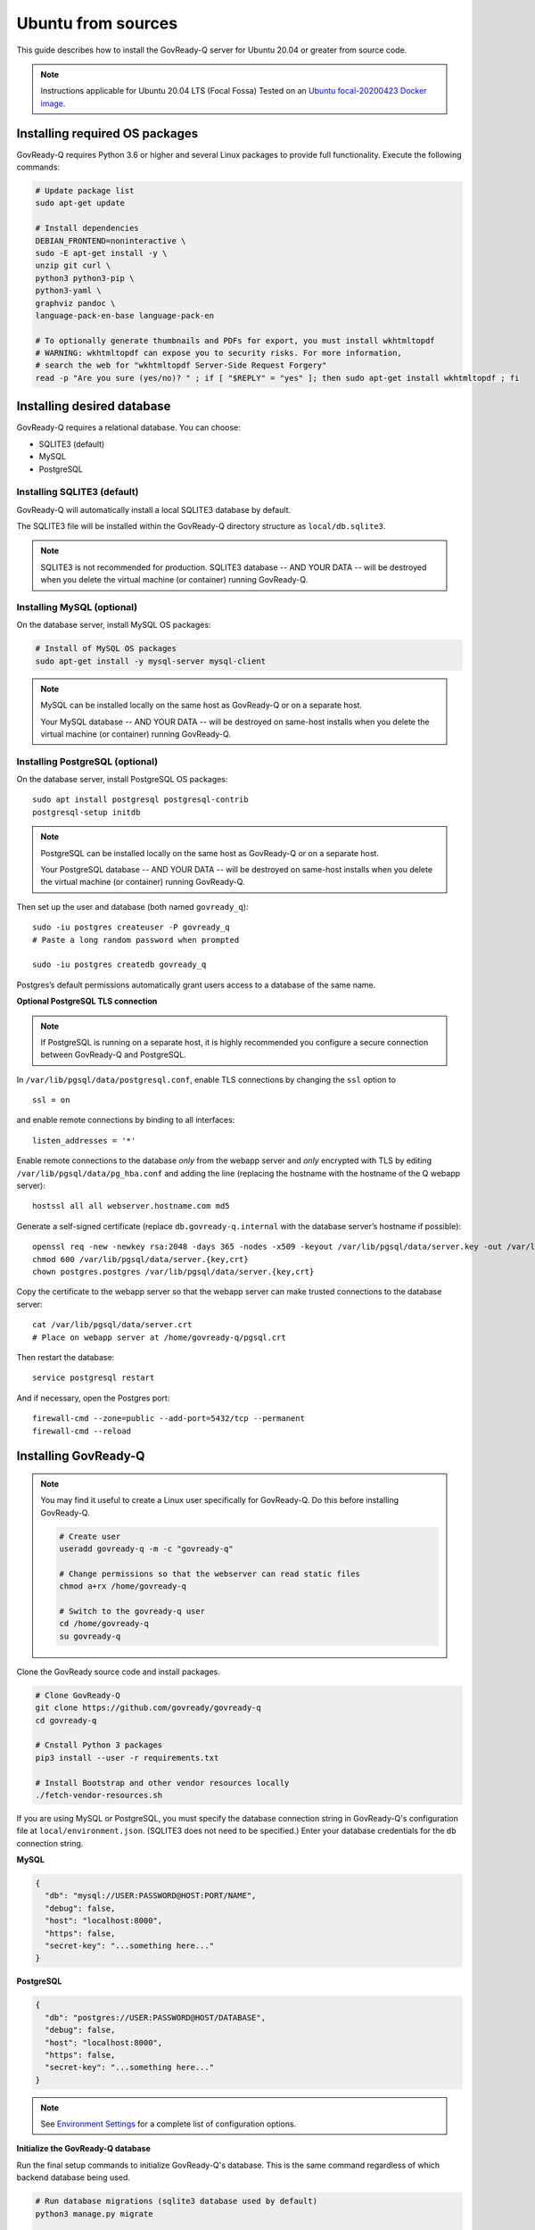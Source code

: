 .. Copyright (C) 2020 GovReady PBC

.. _govready-q_server_sources_ubuntu:

Ubuntu from sources
===================

This guide describes how to install the GovReady-Q server for Ubuntu 20.04 or greater from source code.


.. note::
    Instructions applicable for Ubuntu 20.04 LTS (Focal Fossa)
    Tested on an `Ubuntu focal-20200423 Docker image <https://hub.docker.com/_/ubuntu>`__.

Installing required OS packages
-------------------------------

GovReady-Q requires Python 3.6 or higher and several Linux packages to
provide full functionality. Execute the following commands:

.. code:: bash

   # Update package list
   sudo apt-get update

   # Install dependencies
   DEBIAN_FRONTEND=noninteractive \
   sudo -E apt-get install -y \
   unzip git curl \
   python3 python3-pip \
   python3-yaml \
   graphviz pandoc \
   language-pack-en-base language-pack-en

   # To optionally generate thumbnails and PDFs for export, you must install wkhtmltopdf
   # WARNING: wkhtmltopdf can expose you to security risks. For more information,
   # search the web for "wkhtmltopdf Server-Side Request Forgery"
   read -p "Are you sure (yes/no)? " ; if [ "$REPLY" = "yes" ]; then sudo apt-get install wkhtmltopdf ; fi

Installing desired database
---------------------------

GovReady-Q requires a relational database. You can choose:

* SQLITE3 (default)
* MySQL
* PostgreSQL

Installing SQLITE3 (default)
~~~~~~~~~~~~~~~~~~~~~~~~~~~~

GovReady-Q will automatically install a local SQLITE3 database by default.

The SQLITE3 file will be installed within the GovReady-Q directory structure as
``local/db.sqlite3``.

.. note::
   SQLITE3 is not recommended for production. SQLITE3 database -- AND YOUR DATA -- will be destroyed when you delete the virtual machine (or container) running GovReady-Q.

Installing MySQL (optional)
~~~~~~~~~~~~~~~~~~~~~~~~~~~

On the database server, install MySQL OS packages:

.. code:: bash

   # Install of MySQL OS packages
   sudo apt-get install -y mysql-server mysql-client

.. note::
   MySQL can be installed locally on the same host as GovReady-Q or on a separate host.
   
   Your MySQL database -- AND YOUR DATA -- will be destroyed on same-host installs when you delete the virtual machine (or container) running GovReady-Q.


Installing PostgreSQL (optional)
~~~~~~~~~~~~~~~~~~~~~~~~~~~~~~~~

On the database server, install PostgreSQL OS packages:

::

   sudo apt install postgresql postgresql-contrib
   postgresql-setup initdb

.. note::
   PostgreSQL can be installed locally on the same host as GovReady-Q or on a separate host.
   
   Your PostgreSQL database -- AND YOUR DATA -- will be destroyed on same-host installs when you delete the virtual machine (or container) running GovReady-Q.

Then set up the user and database (both named ``govready_q``):

::

   sudo -iu postgres createuser -P govready_q
   # Paste a long random password when prompted

   sudo -iu postgres createdb govready_q

Postgres’s default permissions automatically grant users access to a
database of the same name.

**Optional PostgreSQL TLS connection**

.. note::
   If PostgreSQL is running on a separate host, it is highly recommended you configure a secure connection between GovReady-Q and PostgreSQL.

In ``/var/lib/pgsql/data/postgresql.conf``, enable TLS connections by
changing the ``ssl`` option to

::

   ssl = on 

and enable remote connections by binding to all interfaces:

::

   listen_addresses = '*'

Enable remote connections to the database *only* from the webapp server
and *only* encrypted with TLS by editing
``/var/lib/pgsql/data/pg_hba.conf`` and adding the line (replacing the
hostname with the hostname of the Q webapp server):

::

   hostssl all all webserver.hostname.com md5

Generate a self-signed certificate (replace ``db.govready-q.internal``
with the database server’s hostname if possible):

::

   openssl req -new -newkey rsa:2048 -days 365 -nodes -x509 -keyout /var/lib/pgsql/data/server.key -out /var/lib/pgsql/data/server.crt -subj '/CN=db.govready-q.internal'
   chmod 600 /var/lib/pgsql/data/server.{key,crt}
   chown postgres.postgres /var/lib/pgsql/data/server.{key,crt}

Copy the certificate to the webapp server so that the webapp server can
make trusted connections to the database server:

::

   cat /var/lib/pgsql/data/server.crt
   # Place on webapp server at /home/govready-q/pgsql.crt

Then restart the database:

::

   service postgresql restart

And if necessary, open the Postgres port:

::

   firewall-cmd --zone=public --add-port=5432/tcp --permanent
   firewall-cmd --reload


Installing GovReady-Q
---------------------

.. note::
   You may find it useful to create a Linux user specifically for GovReady-Q. Do
   this before installing GovReady-Q.

   .. code:: bash

      # Create user
      useradd govready-q -m -c "govready-q"

      # Change permissions so that the webserver can read static files
      chmod a+rx /home/govready-q

      # Switch to the govready-q user
      cd /home/govready-q
      su govready-q
      

Clone the GovReady source code and install packages.

.. code:: bash

   # Clone GovReady-Q
   git clone https://github.com/govready/govready-q
   cd govready-q

   # Cnstall Python 3 packages
   pip3 install --user -r requirements.txt

   # Install Bootstrap and other vendor resources locally
   ./fetch-vendor-resources.sh

If you are using MySQL or PostgreSQL, you must specify the database connection string in GovReady-Q's configuration file at ``local/environment.json``.
(SQLITE3 does not need to be specified.) Enter your database credentials for the ``db`` connection string.

**MySQL**

.. code:: json

   {
     "db": "mysql://USER:PASSWORD@HOST:PORT/NAME",
     "debug": false,
     "host": "localhost:8000",
     "https": false,
     "secret-key": "...something here..."
   }

**PostgreSQL**

.. code:: json

   {
     "db": "postgres://USER:PASSWORD@HOST/DATABASE",
     "debug": false,
     "host": "localhost:8000",
     "https": false,
     "secret-key": "...something here..."
   }

.. note::
   See `Environment Settings <Environment.html>`__ for a complete list of configuration options.

**Initialize the GovReady-Q database**

Run the final setup commands to initialize GovReady-Q's database.
This is the same command regardless of which backend database being used.

.. code:: bash

   # Run database migrations (sqlite3 database used by default)
   python3 manage.py migrate

   # Load a few critical modules
   python3 manage.py load_modules

   # Create superuser with initial account interactively with prompts
   python3 manage.py first_run
   # Reply to prompts interactively

   # Alternatively, create superuser with initial account non-interactively
   # python3 manage.py first_run --non-interactive
   # Find superuser name and password in output log
   
.. note::
   A Superuser and Organization needs to be created as part of initialization. The Superuser provides
   access to the GovReady-Q Django Admin interface to configure compliance questionnaires and other admin settings.

   The command ``python3 manage.py first_run`` creates the Superuser interactively allowing you to specify username and password.

   The command ``python3 manage.py first_run --non-interactive`` creates the Superuser automatically for installs where you do
   not have access to interactive access to the commandline. The auto-generated username and password will be generated once to
   to the standout log.

   Finally, it is possible to create a Superadmin account via the Django shell interface.

Starting GovReady-Q
-------------------

.. code:: bash

   # Run the server
   python3 manage.py runserver

Visit your GovReady-Q site in your web browser at:

http://localhost:8000/


It is not necessary to specify a port. GovReady-Q will read the ``local/environment.json`` file to determine
host name and port.

.. code:: bash

   # Run the server
   python3 manage.py runserver

.. note::
    Depending on host configuration both ``python3`` and ``python`` commands will work.

    GovReady-Q can run on ports other than ``8000``. Port ``8000`` is selected for convenience.

    GovReady-Q defaults to `localhost:8000` when launched with ``python manage.py runserver``.

(Optional) Enabling PDF export
------------------------------

To activate PDF and thumbnail generation, add ``gr-pdf-generator`` and
``gr-img-generator`` environment variables to your
``local/environment.json`` configuration file:

.. code:: json

   {
      ...
      "gr-pdf-generator": "wkhtmltopdf",
      "gr-img-generator": "wkhtmltopdf",
      ...
   }

(Optional) Deployment utilities
-------------------------------

Sample ``nginx.conf``, ``supervisor.confg``, and ``update.sh`` files can
be found in the source code directory ``deployment/ubuntu``.

